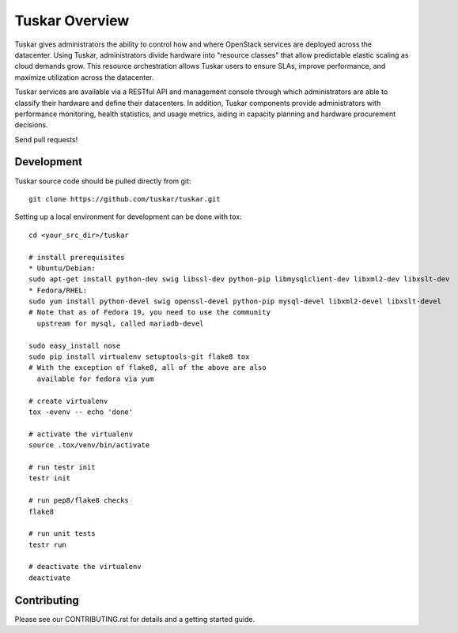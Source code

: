 Tuskar Overview
======
.. image:: https://travis-ci.org/tuskar/tuskar.png?branch=master
   :target: http://travis-ci.org/tuskar/tuskar

Tuskar gives administrators the ability to control how and where OpenStack services are deployed across the datacenter. Using Tuskar, administrators divide hardware into "resource classes" that allow predictable elastic scaling as cloud demands grow. This resource orchestration allows Tuskar users to  ensure SLAs, improve performance, and maximize utilization across the datacenter.

Tuskar services are available via a RESTful API and management console through which administrators are able to classify their hardware and define their datacenters. In addition, Tuskar components provide administrators with performance monitoring, health statistics, and usage metrics, aiding in capacity planning and hardware procurement decisions.

Send pull requests!

-----------
Development
-----------

Tuskar source code should be pulled directly from git::

  git clone https://github.com/tuskar/tuskar.git

Setting up a local environment for development can be done with tox::

    cd <your_src_dir>/tuskar

    # install prerequisites
    * Ubuntu/Debian:
    sudo apt-get install python-dev swig libssl-dev python-pip libmysqlclient-dev libxml2-dev libxslt-dev
    * Fedora/RHEL:
    sudo yum install python-devel swig openssl-devel python-pip mysql-devel libxml2-devel libxslt-devel
    # Note that as of Fedora 19, you need to use the community
      upstream for mysql, called mariadb-devel

    sudo easy_install nose
    sudo pip install virtualenv setuptools-git flake8 tox
    # With the exception of flake8, all of the above are also
      available for fedora via yum

    # create virtualenv
    tox -evenv -- echo 'done'

    # activate the virtualenv
    source .tox/venv/bin/activate

    # run testr init
    testr init

    # run pep8/flake8 checks
    flake8

    # run unit tests
    testr run

    # deactivate the virtualenv
    deactivate

------------
Contributing
------------

Please see our CONTRIBUTING.rst for details and a getting started guide.
